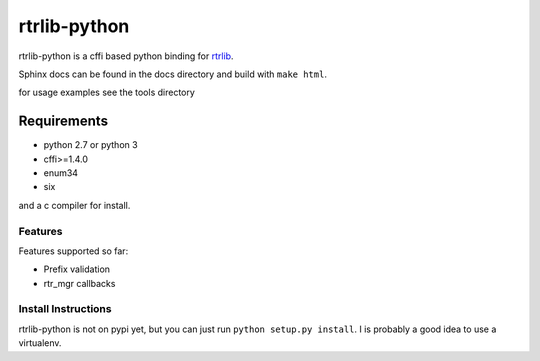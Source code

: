 rtrlib-python
=============

rtrlib-python is a cffi based python binding for rtrlib_.

.. _rtrlib: https://github.com/rtrlib/rtrlib

Sphinx docs can be found in the docs directory and build with ``make html``.

for usage examples see the tools directory


Requirements
''''''''''''
- python 2.7 or python 3
- cffi>=1.4.0
- enum34
- six

and a c compiler for install.


Features
--------
Features supported so far:

- Prefix validation
- rtr_mgr callbacks



Install Instructions
--------------------
rtrlib-python is not on pypi yet, but you can just run ``python setup.py install``.
I is probably a good idea to use a virtualenv.

